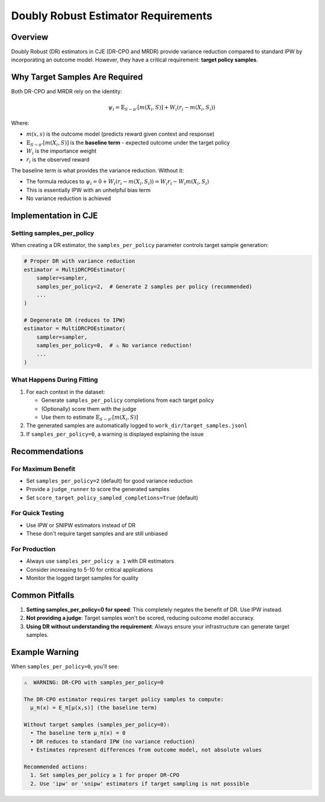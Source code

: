 Doubly Robust Estimator Requirements
====================================

Overview
--------

Doubly Robust (DR) estimators in CJE (DR-CPO and MRDR) provide variance reduction compared to standard IPW by incorporating an outcome model. However, they have a critical requirement: **target policy samples**.

Why Target Samples Are Required
--------------------------------

Both DR-CPO and MRDR rely on the identity:

.. math::

   \psi_i = \mathbb{E}_{S \sim \pi'}[m(X_i,S)] + W_i(r_i - m(X_i,S_i))

Where:

- :math:`m(x,s)` is the outcome model (predicts reward given context and response)
- :math:`\mathbb{E}_{S \sim \pi'}[m(X_i,S)]` is the **baseline term** - expected outcome under the target policy
- :math:`W_i` is the importance weight
- :math:`r_i` is the observed reward

The baseline term is what provides the variance reduction. Without it:

- The formula reduces to :math:`\psi_i = 0 + W_i(r_i - m(X_i,S_i)) = W_i r_i - W_i m(X_i,S_i)`
- This is essentially IPW with an unhelpful bias term
- No variance reduction is achieved

Implementation in CJE
---------------------

Setting samples_per_policy
~~~~~~~~~~~~~~~~~~~~~~~~~~

When creating a DR estimator, the ``samples_per_policy`` parameter controls target sample generation:

.. code-block:: python

   # Proper DR with variance reduction
   estimator = MultiDRCPOEstimator(
       sampler=sampler,
       samples_per_policy=2,  # Generate 2 samples per policy (recommended)
       ...
   )

   # Degenerate DR (reduces to IPW)
   estimator = MultiDRCPOEstimator(
       sampler=sampler,
       samples_per_policy=0,  # ⚠️ No variance reduction!
       ...
   )

What Happens During Fitting
~~~~~~~~~~~~~~~~~~~~~~~~~~~

1. For each context in the dataset:

   - Generate ``samples_per_policy`` completions from each target policy
   - (Optionally) score them with the judge
   - Use them to estimate :math:`\mathbb{E}_{S \sim \pi'}[m(X_i,S)]`

2. The generated samples are automatically logged to ``work_dir/target_samples.jsonl``

3. If ``samples_per_policy=0``, a warning is displayed explaining the issue

Recommendations
---------------

For Maximum Benefit
~~~~~~~~~~~~~~~~~~~

- Set ``samples_per_policy=2`` (default) for good variance reduction
- Provide a ``judge_runner`` to score the generated samples
- Set ``score_target_policy_sampled_completions=True`` (default)

For Quick Testing
~~~~~~~~~~~~~~~~~

- Use IPW or SNIPW estimators instead of DR
- These don't require target samples and are still unbiased

For Production
~~~~~~~~~~~~~~

- Always use ``samples_per_policy ≥ 1`` with DR estimators
- Consider increasing to 5-10 for critical applications
- Monitor the logged target samples for quality

Common Pitfalls
---------------

1. **Setting samples_per_policy=0 for speed**: This completely negates the benefit of DR. Use IPW instead.

2. **Not providing a judge**: Target samples won't be scored, reducing outcome model accuracy.

3. **Using DR without understanding the requirement**: Always ensure your infrastructure can generate target samples.

Example Warning
---------------

When ``samples_per_policy=0``, you'll see:

.. code-block:: text

   ⚠️  WARNING: DR-CPO with samples_per_policy=0

   The DR-CPO estimator requires target policy samples to compute:
     μ_π(x) = E_π[μ(x,s)] (the baseline term)

   Without target samples (samples_per_policy=0):
     • The baseline term μ_π(x) = 0
     • DR reduces to standard IPW (no variance reduction)
     • Estimates represent differences from outcome model, not absolute values

   Recommended actions:
     1. Set samples_per_policy ≥ 1 for proper DR-CPO
     2. Use 'ipw' or 'snipw' estimators if target sampling is not possible